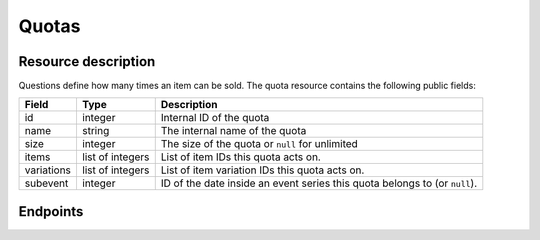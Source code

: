 Quotas
======

Resource description
--------------------

Questions define how many times an item can be sold.
The quota resource contains the following public fields:

.. rst-class:: rest-resource-table

===================================== ========================== =======================================================
Field                                 Type                       Description
===================================== ========================== =======================================================
id                                    integer                    Internal ID of the quota
name                                  string                     The internal name of the quota
size                                  integer                    The size of the quota or ``null`` for unlimited
items                                 list of integers           List of item IDs this quota acts on.
variations                            list of integers           List of item variation IDs this quota acts on.
subevent                              integer                    ID of the date inside an event series this quota belongs to (or ``null``).
===================================== ========================== =======================================================


Endpoints
---------

.. http:get:: /api/v1/organizers/(organizer)/events/(event)/quotas/

   Returns a list of all quotas within a given event.

   **Example request**:

   .. sourcecode:: http

      GET /api/v1/organizers/bigevents/events/sampleconf/quotas/ HTTP/1.1
      Host: pretix.eu
      Accept: application/json, text/javascript

   **Example response**:

   .. sourcecode:: http

      HTTP/1.1 200 OK
      Vary: Accept
      Content-Type: application/json

      {
        "count": 1,
        "next": null,
        "previous": null,
        "results": [
          {
            "id": 1,
            "name": "Ticket Quota",
            "size": 200,
            "items": [1, 2],
            "variations": [1, 4, 5, 7],
            "subevent": null
          }
        ]
      }

   :query integer page: The page number in case of a multi-page result set, default is 1
   :query string ordering: Manually set the ordering of results. Valid fields to be used are ``id`` and ``position``.
                           Default: ``position``
   :query integer subevent: Only return quotas of the sub-event with the given ID
   :param organizer: The ``slug`` field of the organizer to fetch
   :param event: The ``slug`` field of the event to fetch
   :statuscode 200: no error
   :statuscode 401: Authentication failure
   :statuscode 403: The requested organizer/event does not exist **or** you have no permission to view this resource.

.. http:get:: /api/v1/organizers/(organizer)/events/(event)/quotas/(id)/

   Returns information on one quota, identified by its ID.

   **Example request**:

   .. sourcecode:: http

      GET /api/v1/organizers/bigevents/events/sampleconf/quotas/1/ HTTP/1.1
      Host: pretix.eu
      Accept: application/json, text/javascript

   **Example response**:

   .. sourcecode:: http

      HTTP/1.1 200 OK
      Vary: Accept
      Content-Type: application/json

      {
        "id": 1,
        "name": "Ticket Quota",
        "size": 200,
        "items": [1, 2],
        "variations": [1, 4, 5, 7],
        "subevent": null
      }

   :param organizer: The ``slug`` field of the organizer to fetch
   :param event: The ``slug`` field of the event to fetch
   :param id: The ``id`` field of the quota to fetch
   :statuscode 200: no error
   :statuscode 401: Authentication failure
   :statuscode 403: The requested organizer/event does not exist **or** you have no permission to view this resource.

.. http:get:: /api/v1/organizers/(organizer)/events/(event)/quotas/(id)/availability/

   Returns availability information on one quota, identified by its ID.

   **Example request**:

   .. sourcecode:: http

      GET /api/v1/organizers/bigevents/events/sampleconf/quotas/1/availability/ HTTP/1.1
      Host: pretix.eu
      Accept: application/json, text/javascript

   **Example response**:

   .. sourcecode:: http

      HTTP/1.1 200 OK
      Vary: Accept
      Content-Type: application/json

      {
        "available": true,
        "available_number": 419,
        "total_size": 1000,
        "pending_orders": 25,
        "paid_orders": 423,
        "cart_positions": 7,
        "blocking_vouchers": 126,
        "waiting_list": 0
    }

   Note that ``total_size`` and ``available_number`` are ``null`` in case of unlimited quotas.

   :param organizer: The ``slug`` field of the organizer to fetch
   :param event: The ``slug`` field of the event to fetch
   :param id: The ``id`` field of the quota to fetch
   :statuscode 200: no error
   :statuscode 401: Authentication failure
   :statuscode 403: The requested organizer/event does not exist **or** you have no permission to view this resource.
